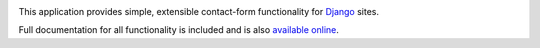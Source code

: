 .. -*-restructuredtext-*-

.. image:: https://travis-ci.org/ubernostrum/django-contact-form.svg?branch=master
    :target: https://travis-ci.org/ubernostrum/django-contact-form

This application provides simple, extensible contact-form functionality
for `Django <https://www.djangoproject.com/>`_ sites.

Full documentation for all functionality is included and is also
`available online <http://django-contact-form.readthedocs.org/>`_.
